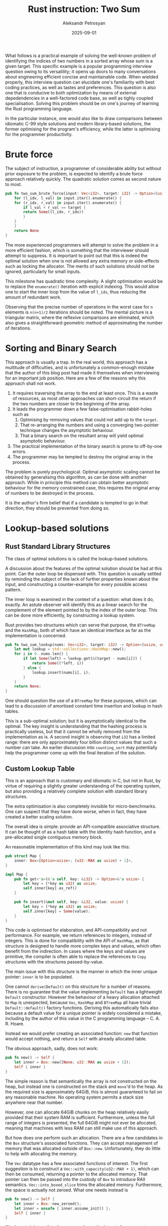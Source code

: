 #+TITLE: Rust instruction: Two Sum
#+AUTHOR: Aleksandr Petrosyan
#+DATE: 2025-09-01
#+TAGS: Programming

What follows is a practical example of solving the well-known problem of identifying the indices of two numbers in a sorted array whose sum is a given target.  This specific example is a popular programming interview question owing to its versatility; it opens up doors to many conversations about engineering efficient concise and maintainable code.  When wielded properly, this interview question can elucidate one's familiarity with best coding practices, as well as tastes and preferences.  This question is also one that is conducive to both optimization by means of external depedendencies in a well-factored code base, as well as tighly coupled specialisation.  Solving this problem should be on one's journey of learning the Rust programming language.

In the particular instance, one would also like to draw comparisons between idiomatic C-99 style solutions and modern library-based solutions, the former optimising for the program's efficiency, while the latter is optimising for the programmer productivity.
* Brute force

The subject of instruction, a programmer of considerable ability but without prior exposure to the problem, is expected to identify a brute force approach relatively quickly.  The quadratic solution comes as second nature to most.

#+BEGIN_SRC rust
  pub fn two_sum_brute_force(input: Vec<i32>, target: i32) -> Option<(usize, usize)> {
      for (l_idx, l_val) in input.iter().enumerate() {
	  for (r_idx, r_val) in input.iter().enumerate() {
	      if l_val + r_val == target {
		  return Some((l_idx, r_idx))
	      }
	  }
      }
      return None
  }
#+END_SRC


The more experienced programmers will attempt to solve the problem in a more efficient fashion, which is something that the interviewer should attempt to suppress.  It is important to point out that this is indeed the optimal solution when one is not allowed any extra memory or side-effects such as locking the allocator.  The merits of such solutions should not be ignored, particularly for small inputs.

This milestone has quadratic time complexity.  A slight optimisation would be to replace the ~enumerate()~ iteration with explicit indexing.  This would allow one to start the inner loop from the value of ~l_idx~, thus reducing the amount of redundant work.

Observing that the precise number of operations in the worst case for ~n~ elements is ~n(n+1)/2~ iterations should be noted.  The mental picture is a triangular matrix, where the reflexive comparisons are eliminated, which also gives a straightforward geometric method of approximating the number of iterations.
* Sorting and Binary Search

This approach is usually a trap.  In the real world, this approach has a multitude of difficulties, and is unfortunately a common-enough mistake that the author of this blog post had made it themselves when interviewing for an important job position.  Here are a few of the reasons why this approach shall not work.

1. It requires traversing the array to the end at least once.  This is a waste of resources, as most other approaches can short-circuit the return if the two numbers are closer to the beginning of the array.
2. It leads the programmer down a few false-optimisation rabbit-holes such as
   1. Optimising by removing values that could not add up to the ~target~.
   2. That re-arranging the numbers and using a converging two-pointer technique changes the asymptotic behaviour.
   3. That a binary search on the resultant array will yield optimal asymptotic behaviour.
3. The practical implementation of the binary search is prone to off-by-one errors.
4. The programmer may be tempted to destroy the original array in the process.

The problem is purely psychological.  Optimal asymptotic scaling cannot be obtained by generalising this algorithm, as can be done with another approach.  While in principle this method can obtain better asymptotic behaviour for the memory constrained case, this requires the original array of numbers to be destroyed in the process.

It is the author's firm belief that if a candidate is tempted to go in that direction, they should be prevented from doing so.
* Lookup-based solutions
** Rust Standard Library Structures

The class of optimal solutions is is called the lookup-based solutions.

A discussion about the features of the optimal solution should be had at this point.  Can the outer loop be dispensed with.   This question is usually settled by reminding the subject of the lack of further properties known about the input, and constructing a counter-example for every possible access pattern.

The inner loop is examined in the context of a question: what does it do, exactly.  An astute observer will identify this as a linear search for the complement of the element pointed to by the index of the outer loop.  This can be done more efficiently, by constructing a lookup system.

Rust provides two structures which can serve that purpose, the ~BTreeMap~ and the ~HashMap~, both of which have an identical interface as far as the implementation is concerned.

#+BEGIN_SRC rust
  pub fn two_sum_lookup(nums: Vec<i32>, target: i32) -> Option<(usize, usize)> {
      let mut lookup = std::collections::HashMap::new();
      for i in 0..nums.len() {
          if let Some(left) = lookup.get(&(target - nums[i])) {
              return Some((*left, i))
          } else {
              lookup.insert(nums[i], i);
          }
      }
      return None;
  }
#+END_SRC

One should question the use of a ~BTreeMap~ for these purposes, which can lead to a discussion of amortised constant time insertion and lookup in hash tables.

This is a sub-optimal solution; but it is asymptotically identical to the optimal.  The key insight is understanding that the hashing process is practically useless, but that it cannot be wholly removed from the implementation as is.  A second insight is observing that ~i32~ has a limited range: there are only approximately four billion distinct values that such a number can take.  An earlier discussion into ~counting_sort~ may potentially help the programmer come up with the final iteration of the solution.


** Custom Lookup Table

This is an approach that is customary and idiomatic in C, but not in Rust, by virtue of requiring a slightly greater understanding of the operating system, but also providing a relatively complete solution with standard library structures.

The extra optimisation is also completely invisible for micro-benchmarks.  One can suspect that they have done worse, when in fact, they have created a better scaling solution.

The overall idea is simple: provide an API-compatible associative structure.  It can be thought of as a hash table with the identity hash function, and a pre-allocated single contiguous memory block.

An reasonable implementation of this kind may look like this:


#+BEGIN_SRC rust
  pub struct Map {
      inner: Box<[Option<usize>; (u32::MAX as usize) + 1]>,
  }

  impl Map {
      pub fn get<'a>(&'a self, key: &i32) -> Option<&'a usize> {
          let key = (*key as u32) as usize;
          self.inner[key].as_ref()
      }

      pub fn insert(&mut self, key: &i32, value: usize) {
          let key = (*key as u32) as usize;
          self.inner[key] = Some(value);
      }
  }

#+END_SRC

This code is optimised for elaboration, and API-compatibility and not performance.  For example, we return references to integers, instead of integers.  This is done for compatibility with the API of ~HashMap~, as that structure is designed to handle more complex keys and values, which often benefit from the indirection.  In cases where the keys and values are primitive, the compiler is often able to replace the references to ~Copy~ structures with the structures passed-by-value.

The main issue with this structure is the manner in which the inner unique pointer: ~inner~ is to be populated.

One cannot ~derive(Default)~ on this structure for a number of reasons.  There is no guarantee that the value implementing ~Default~ has a lightweight ~Default~ constructor.  However the behaviour of a heavy allocation attached to ~Map~ is unexpected, because ~Vec~, ~HashMap~ and ~BTreeMap~ all have trivial ~Default::default()~ factory functions.  Deriving this automatically fails also because a default value for a unique pointer is widely considered a mistake, including by the author of this value in the C programming language -- C. A. R. Hoare.

Instead we would prefer creating an associated function: ~new~ that function would accept nothing, and return a ~Self~ with already allocated table.

The obvious approach, sadly, does not work:
#+BEGIN_SRC rust
  pub fn new() -> Self {
      let inner = Box::new([None; u32::MAX as usize + 1]);
      Self { inner }
  }
#+END_SRC

The simple reason is that semantically the array is not constructed on the heap, but instead one is constructed on the stack and ~move~'d to the heap.  As the required size is approximately 64GiB, this is almost guaranteed to fail on any reasonable machine.  No operating system permits a stack size anywhere near that number.

However, one can allocate 64GiB chunks on the heap relatively easily provided that their system RAM is sufficient.  Furthermore, unless the full range of integers is presented, the full 64GiB might not ever be allocated, meaning that machines with less RAM can still make use of this approach.

But how does one perform such an allocation.  There are a few candidates in the ~Box~ structure's associated functions.  They can accept management of memory that was allocated outside of ~Box::new~.  Unfortunately, they do little to help with allocating the memory.

The ~Vec~ datatype has a few associated functions of interest.  The first suggestion is to construct a ~Vec::with_capacity(u32::MAX + 1)~, which can then be consumed, returning a pointer to the allocated memory.  That pointer can then be passed into the custody of ~Box~ to introduce RAII semantics.  ~Vec::into_boxed_slice~ trims the allocated memory.  Furthermore, the space is actually not zeroed.  What one needs instead is 

#+BEGIN_SRC rust
  pub fn new() -> Self {
      let inner = Box::new_zeroed();
      let inner = unsafe { inner.assume_init() };
      Self { inner }
  }
#+END_SRC

We do not violate safety, because we know the layout of ~Option<usize>~.  Namely it is a tagged union, wherein the tag is usually taking up a machine word.  Usually is the active word.  The value ~0~ is customarily associated with the value ~None~, which is precisely what we would like to assume.

** Discussion

The work presented above can be considered as the upper limit of what an engineer should be able to produce within a reasonable time frame.  It is however interesting to discuss the solution.

First of all, it should be noted that the custom structure is not sensible for inputs that are less than a certain threshold.  This approach would not work well for small inputs, or if the program is already experiencing high memory fragmentation and allocator pressure.  This solution is an idealised case, that in a real world benchmark can be a few orders of magnitude slower than the the ~HashTable~ approach.  This is both to be expected, but also one of the primary reasons why it is not idiomatic to create custom structures for these sorts of problems in production code.

For large inputs, this approach should perform better.  The exact break-point is machine dependent, but in testing we have found that approximately 10,000 elements already produce results favourable to the custom allocator.

One important aspect of this problem is that frequently the solutions are accompanied by unit tests.  One must take great care to not encode implementation details into the tests, because this problem in particular is prone to under-specification.  Some solutions will record the first instance of a value, and ignore subsequent ones.  Others will do the opposite.  Unit tests generated by LLMs have a tendency to encode that property, which will exclude valid solutions.  This is an instructive example for roles which require the programmer to also maintain tests for code bases.

Finally, there is room to improve this solution's memory footprint.  The tag of the ~Option~ is usually a single bit of useful information, with often as much as a whole machine word allocated to store it.  Thus, approximately half of the storage is wasted.  There is also space wasted in the ~usize~ portion of the payload.

A ~usize~ is typically a pointer-width integer.  On x86_64 it is 64-bit wide.  However, one can reason about the maximum value that will actually be stored in the map.   An input that would utilize the full 64 bits of index would exhaust the memory address space.  In fact, because a byte is the smallest addressable unit, it'd do so by a factor of 4.  Even so, the memory used for solving this problem, /i.e./ storing the ~lookup~ variable is occupying the same address space as the input, therefore the practical number of bits set in the payload is less than 64.

However, thanks to something known as the *niche optimisation*, even one /value/ of the payload being unreachable, /e.g./  ~usize::MAX~ would mean that you can store the single bit of information in the tagged union of ~Option~ inside the payload.  To do this, we could replace ~Option<usize>~ with ~Option<NonZeroUsize>~ and record the 1-based index, instead of a zero-based one.  This allows us to retain the convention of the value /zero/ representing ~None~ needed for the allocation to be done easily, as well as reducing the size of the allocated chunk by half.

At this point it may be worth exploring principled reductions of the space based on the value of ~target~.  There is a simple heuristic for unsigned values: for a concrete value of the target, every number greater than the target can be excluded from the search.  The twos complement representation allows this heuristic to be extended to signed values, but with some effort.

* Conclusion

This problem is a teachable example for learning the Rust programming language.  It of particularly great use to C programmers looking to evaluate Rust's suitability to their project.

